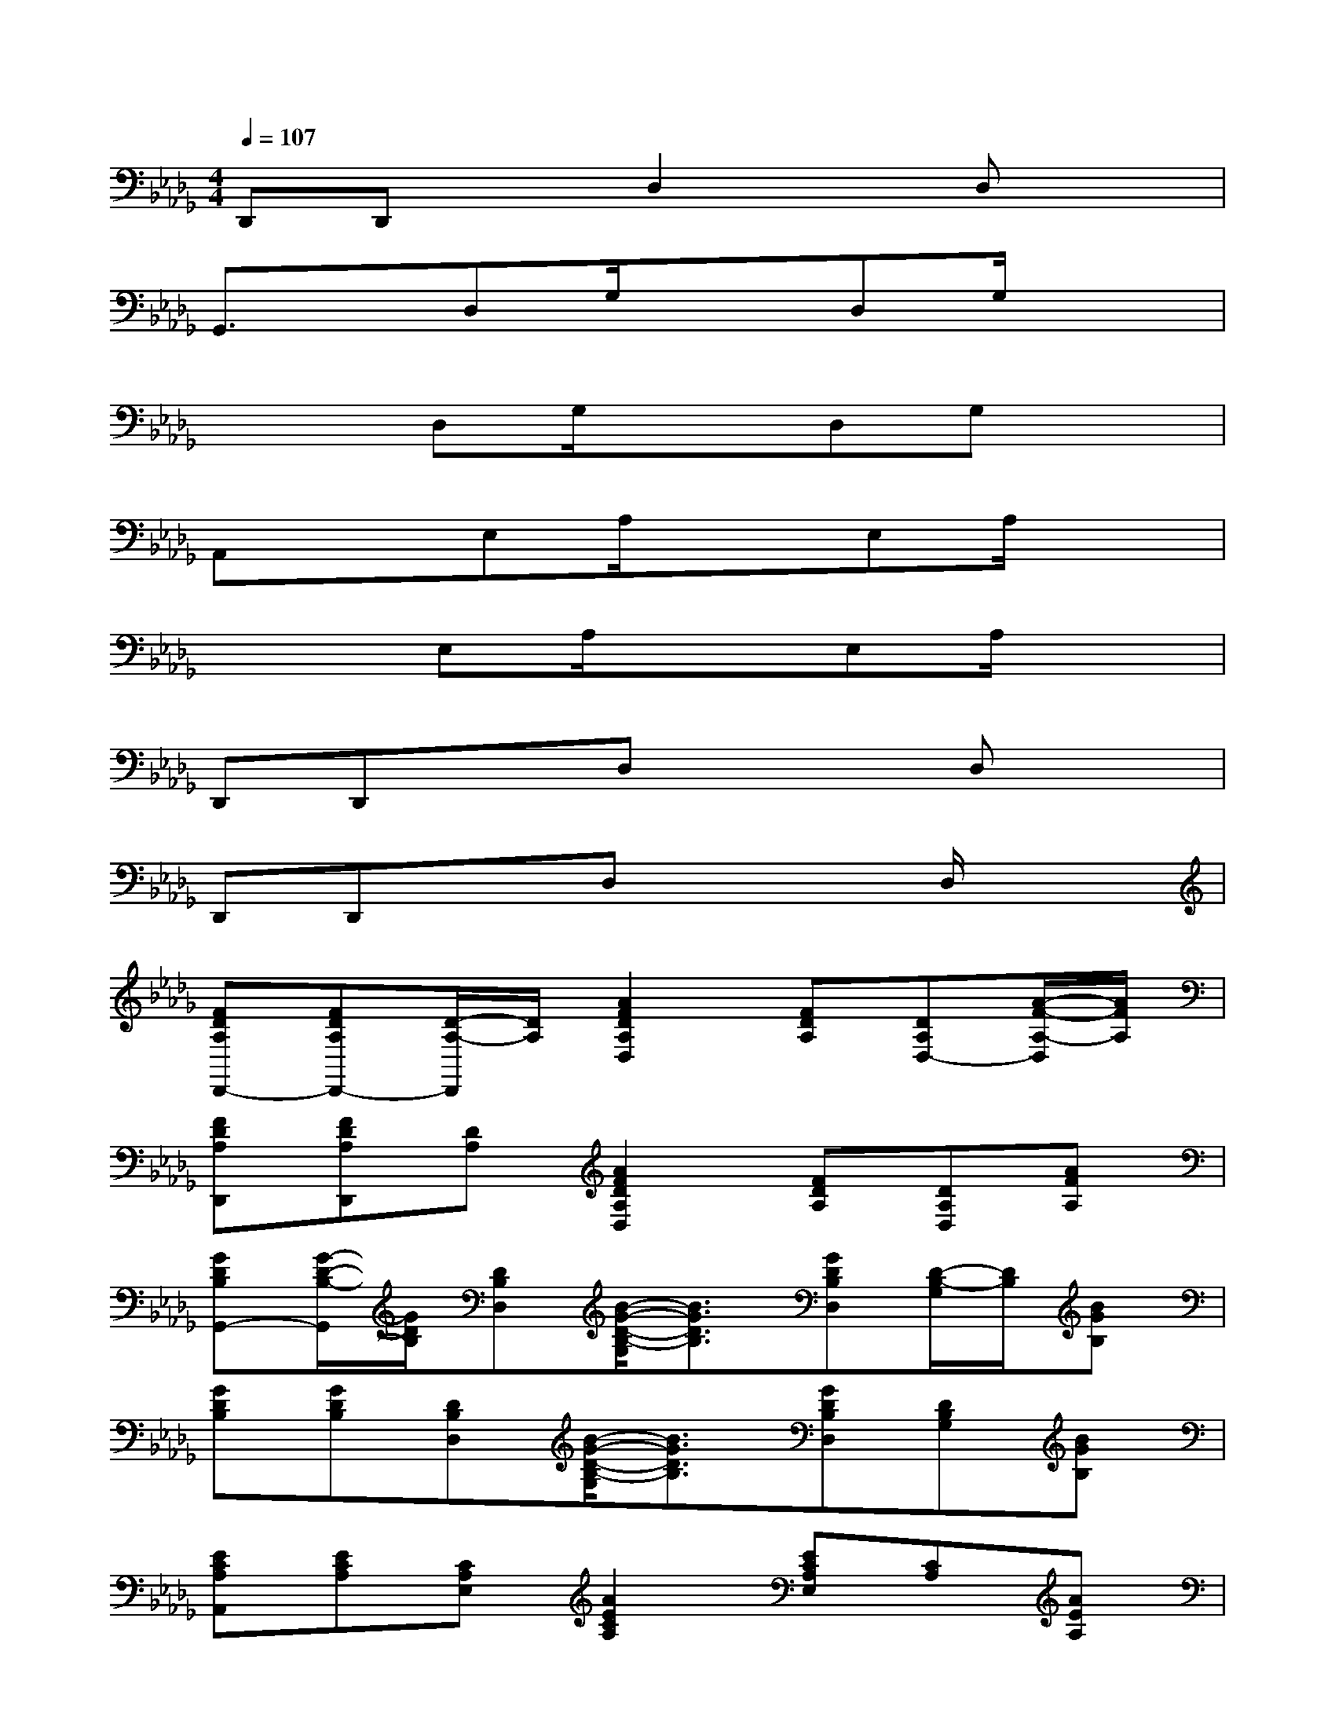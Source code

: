 X:1
T:
M:4/4
L:1/8
Q:1/4=107
K:Db%5flats
V:1
D,,D,,xD,2xD,x|
G,,3/2x/2D,G,/2x3/2D,G,/2x3/2|
x2D,G,/2x3/2D,G,x|
A,,xE,A,/2x3/2E,A,/2x3/2|
x2E,A,/2x3/2E,A,/2x3/2|
D,,D,,xD,x2D,x|
D,,D,,xD,x2D,/2x3/2|
[FDA,D,,-][FDA,D,,-][D/2-A,/2-D,,/2][D/2A,/2][A2F2D2A,2D,2][FDA,][DA,D,-][A/2-F/2-A,/2-D,/2][A/2F/2A,/2]|
[FDA,D,,][FDA,D,,][DA,][A2F2D2A,2D,2][FDA,][DA,D,][AFA,]|
[GDB,G,,-][G/2-D/2-B,/2-G,,/2][G/2D/2B,/2][DB,D,][B/2-G/2-D/2-B,/2-G,/2][B3/2G3/2D3/2B,3/2][GDB,D,][D/2-B,/2-G,/2][D/2B,/2][BGB,]|
[GDB,][GDB,][DB,D,][B/2-G/2-D/2-B,/2-G,/2][B3/2G3/2D3/2B,3/2][GDB,D,][DB,G,][BGB,]|
[ECA,A,,][ECA,][CA,E,][A2E2C2A,2][ECA,E,][CA,][AEA,]|
[ECA,][ECA,][CA,E,][A2E2C2A,2][ECA,E,][CA,][AEA,]|
[FDA,D,,][FDA,D,,][DA,][A-F-D-A,-D,][AFDA,][FDA,][DA,D,][AFA,]|
[FDA,D,,][FDA,D,,][DA,][A-F-D-A,-D,][AFDA,][FDA,][D/2-A,/2-D,/2][D/2A,/2][AFA,]|
[FDA,D,,][FDA,D,,][DA,][A-F-D-A,-D,][AFDA,][FDA,][D/2-A,/2-D,/2][D/2A,/2][AFA,]
